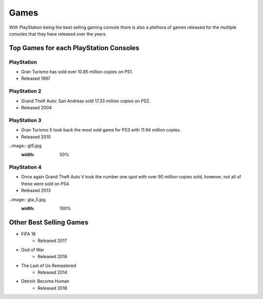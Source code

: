 Games
=====

With PlayStation being the best selling gaming console there is also a plethora
of games released for the multiple consoles that they have released over the years. 

Top Games for each PlayStation Consoles
---------------------------------------

PlayStation
~~~~~~~~~~~

* Gran Turismo has sold over 10.85 million copies on PS1.
* Released 1997

.. image:: gt1.jpg
   :width: 50%

PlayStation 2
~~~~~~~~~~~~~

* Grand Theft Auto: San Andreas sold 17.33 million copies on PS2.
* Released 2004

.. image:: gta_sa.jpg
	:width: 100%

PlayStation 3
~~~~~~~~~~~~~

* Gran Turismo 5 took back the most sold game for PS3 with 11.94 million copies.
* Released 2010

..image:: gt5.jpg
	:width: 50%

PlayStation 4
~~~~~~~~~~~~~

* Once again Grand Theft Auto V took the number one spot with over 90 million copies
  sold, however, not all of these were sold on PS4.
* Released 2013

..image:: gta_5.jpg
	:width: 100%


Other Best Selling Games
------------------------

* FIFA 18
   * Released 2017
* God of War
   * Released 2018
* The Last of Us Remastered
   * Released 2014
* Detroit: Become Human
   * Released 2018
